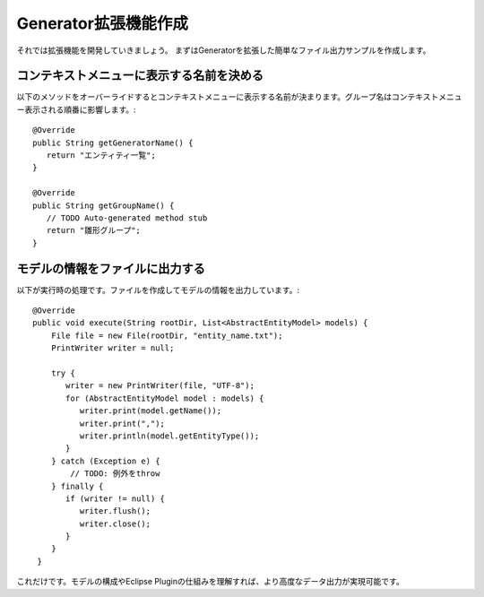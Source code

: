 Generator拡張機能作成
===============

それでは拡張機能を開発していきましょう。
まずはGeneratorを拡張した簡単なファイル出力サンプルを作成します。

コンテキストメニューに表示する名前を決める
---------------------

以下のメソッドをオーバーライドするとコンテキストメニューに表示する名前が決まります。グループ名はコンテキストメニュー表示される順番に影響します。::

    @Override
    public String getGeneratorName() {
       return "エンティティ一覧";
    }

    @Override
    public String getGroupName() {
       // TODO Auto-generated method stub
       return "雛形グループ";
    }

モデルの情報をファイルに出力する
----------------

以下が実行時の処理です。ファイルを作成してモデルの情報を出力しています。::

    @Override
    public void execute(String rootDir, List<AbstractEntityModel> models) {
        File file = new File(rootDir, "entity_name.txt");
        PrintWriter writer = null;
      
        try {
           writer = new PrintWriter(file, "UTF-8");
           for (AbstractEntityModel model : models) {
              writer.print(model.getName());
              writer.print(",");
              writer.println(model.getEntityType());
           }
        } catch (Exception e) {
            // TODO: 例外をthrow
        } finally {
           if (writer != null) {
              writer.flush();
              writer.close();
           }
        }
     }


これだけです。モデルの構成やEclipse Pluginの仕組みを理解すれば、より高度なデータ出力が実現可能です。